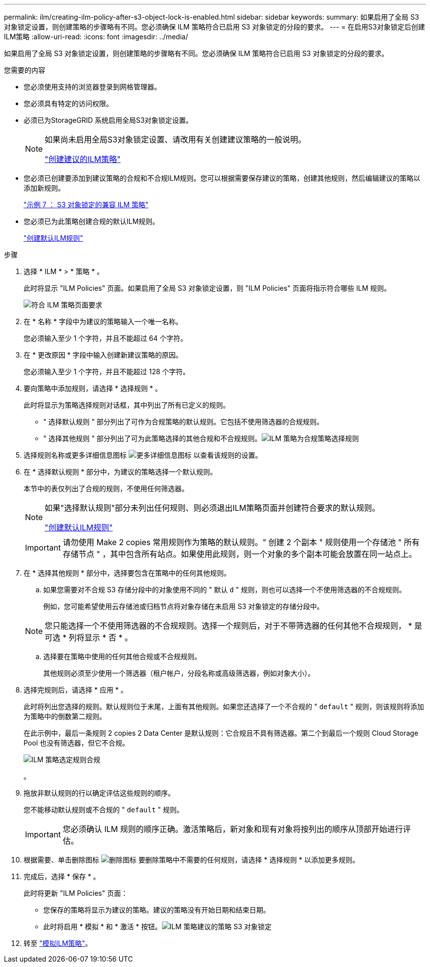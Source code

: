 ---
permalink: ilm/creating-ilm-policy-after-s3-object-lock-is-enabled.html 
sidebar: sidebar 
keywords:  
summary: 如果启用了全局 S3 对象锁定设置，则创建策略的步骤略有不同。您必须确保 ILM 策略符合已启用 S3 对象锁定的分段的要求。 
---
= 在启用S3对象锁定后创建ILM策略
:allow-uri-read: 
:icons: font
:imagesdir: ../media/


[role="lead"]
如果启用了全局 S3 对象锁定设置，则创建策略的步骤略有不同。您必须确保 ILM 策略符合已启用 S3 对象锁定的分段的要求。

.您需要的内容
* 您必须使用支持的浏览器登录到网格管理器。
* 您必须具有特定的访问权限。
* 必须已为StorageGRID 系统启用全局S3对象锁定设置。
+
[NOTE]
====
如果尚未启用全局S3对象锁定设置、请改用有关创建建议策略的一般说明。

link:creating-proposed-ilm-policy.html["创建建议的ILM策略"]

====
* 您必须已创建要添加到建议策略的合规和不合规ILM规则。您可以根据需要保存建议的策略，创建其他规则，然后编辑建议的策略以添加新规则。
+
link:example-7-compliant-ilm-policy-for-s3-object-lock.html["示例 7 ： S3 对象锁定的兼容 ILM 策略"]

* 您必须已为此策略创建合规的默认ILM规则。
+
link:creating-default-ilm-rule.html["创建默认ILM规则"]



.步骤
. 选择 * ILM * > * 策略 * 。
+
此时将显示 "ILM Policies" 页面。如果启用了全局 S3 对象锁定设置，则 "ILM Policies" 页面将指示符合哪些 ILM 规则。

+
image::../media/ilm_policies_page_compliant.png[符合 ILM 策略页面要求]

. 在 * 名称 * 字段中为建议的策略输入一个唯一名称。
+
您必须输入至少 1 个字符，并且不能超过 64 个字符。

. 在 * 更改原因 * 字段中输入创建新建议策略的原因。
+
您必须输入至少 1 个字符，并且不能超过 128 个字符。

. 要向策略中添加规则，请选择 * 选择规则 * 。
+
此时将显示为策略选择规则对话框，其中列出了所有已定义的规则。

+
** " 选择默认规则 " 部分列出了可作为合规策略的默认规则。它包括不使用筛选器的合规规则。
** " 选择其他规则 " 部分列出了可为此策略选择的其他合规和不合规规则。image:../media/ilm_policy_select_rules_for_compliant_policy.png["ILM 策略为合规策略选择规则"]


. 选择规则名称或更多详细信息图标 image:../media/icon_nms_more_details.gif["更多详细信息图标"] 以查看该规则的设置。
. 在 * 选择默认规则 * 部分中，为建议的策略选择一个默认规则。
+
本节中的表仅列出了合规的规则，不使用任何筛选器。

+
[NOTE]
====
如果"选择默认规则"部分未列出任何规则、则必须退出ILM策略页面并创建符合要求的默认规则。

link:creating-default-ilm-rule.html["创建默认ILM规则"]

====
+

IMPORTANT: 请勿使用 Make 2 copies 常用规则作为策略的默认规则。" 创建 2 个副本 " 规则使用一个存储池 " 所有存储节点 " ，其中包含所有站点。如果使用此规则，则一个对象的多个副本可能会放置在同一站点上。

. 在 * 选择其他规则 * 部分中，选择要包含在策略中的任何其他规则。
+
.. 如果您需要对不合规 S3 存储分段中的对象使用不同的 " 默认 `d` " 规则，则也可以选择一个不使用筛选器的不合规规则。
+
例如，您可能希望使用云存储池或归档节点将对象存储在未启用 S3 对象锁定的存储分段中。

+

NOTE: 您只能选择一个不使用筛选器的不合规规则。选择一个规则后，对于不带筛选器的任何其他不合规规则， * 是可选 * 列将显示 * 否 * 。

.. 选择要在策略中使用的任何其他合规或不合规规则。
+
其他规则必须至少使用一个筛选器（租户帐户，分段名称或高级筛选器，例如对象大小）。



. 选择完规则后，请选择 * 应用 * 。
+
此时将列出您选择的规则。默认规则位于末尾，上面有其他规则。如果您还选择了一个不合规的 " `default` " 规则，则该规则将添加为策略中的倒数第二规则。

+
在此示例中，最后一条规则 2 copies 2 Data Center 是默认规则：它合规且不具有筛选器。第二个到最后一个规则 Cloud Storage Pool 也没有筛选器，但它不合规。

+
image::../media/ilm_policies_selected_rules_compliant.png[ILM 策略选定规则合规]

+
。

. 拖放非默认规则的行以确定评估这些规则的顺序。
+
您不能移动默认规则或不合规的 " `default` " 规则。

+

IMPORTANT: 您必须确认 ILM 规则的顺序正确。激活策略后，新对象和现有对象将按列出的顺序从顶部开始进行评估。

. 根据需要、单击删除图标 image:../media/icon_nms_delete_new.gif["删除图标"] 要删除策略中不需要的任何规则，请选择 * 选择规则 * 以添加更多规则。
. 完成后，选择 * 保存 * 。
+
此时将更新 "ILM Policies" 页面：

+
** 您保存的策略将显示为建议的策略。建议的策略没有开始日期和结束日期。
** 此时将启用 * 模拟 * 和 * 激活 * 按钮。image:../media/ilm_policy_proposed_policy_s3_object_lock.png["ILM 策略建议的策略 S3 对象锁定"]


. 转至 link:simulating-ilm-policy.html["模拟ILM策略"]。

